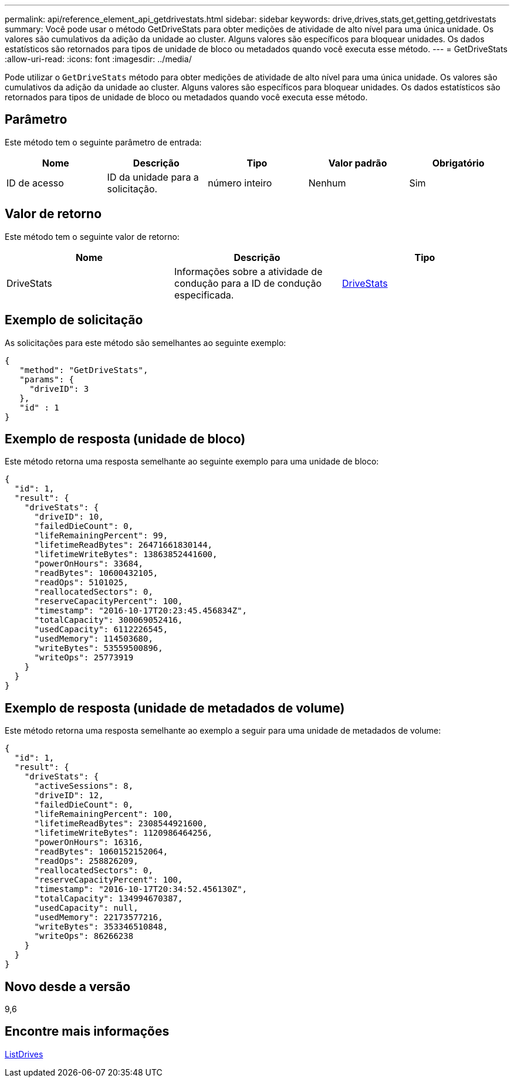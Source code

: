 ---
permalink: api/reference_element_api_getdrivestats.html 
sidebar: sidebar 
keywords: drive,drives,stats,get,getting,getdrivestats 
summary: Você pode usar o método GetDriveStats para obter medições de atividade de alto nível para uma única unidade. Os valores são cumulativos da adição da unidade ao cluster. Alguns valores são específicos para bloquear unidades. Os dados estatísticos são retornados para tipos de unidade de bloco ou metadados quando você executa esse método. 
---
= GetDriveStats
:allow-uri-read: 
:icons: font
:imagesdir: ../media/


[role="lead"]
Pode utilizar o `GetDriveStats` método para obter medições de atividade de alto nível para uma única unidade. Os valores são cumulativos da adição da unidade ao cluster. Alguns valores são específicos para bloquear unidades. Os dados estatísticos são retornados para tipos de unidade de bloco ou metadados quando você executa esse método.



== Parâmetro

Este método tem o seguinte parâmetro de entrada:

|===
| Nome | Descrição | Tipo | Valor padrão | Obrigatório 


 a| 
ID de acesso
 a| 
ID da unidade para a solicitação.
 a| 
número inteiro
 a| 
Nenhum
 a| 
Sim

|===


== Valor de retorno

Este método tem o seguinte valor de retorno:

|===
| Nome | Descrição | Tipo 


 a| 
DriveStats
 a| 
Informações sobre a atividade de condução para a ID de condução especificada.
 a| 
xref:reference_element_api_drivestats.adoc[DriveStats]

|===


== Exemplo de solicitação

As solicitações para este método são semelhantes ao seguinte exemplo:

[listing]
----
{
   "method": "GetDriveStats",
   "params": {
     "driveID": 3
   },
   "id" : 1
}
----


== Exemplo de resposta (unidade de bloco)

Este método retorna uma resposta semelhante ao seguinte exemplo para uma unidade de bloco:

[listing]
----
{
  "id": 1,
  "result": {
    "driveStats": {
      "driveID": 10,
      "failedDieCount": 0,
      "lifeRemainingPercent": 99,
      "lifetimeReadBytes": 26471661830144,
      "lifetimeWriteBytes": 13863852441600,
      "powerOnHours": 33684,
      "readBytes": 10600432105,
      "readOps": 5101025,
      "reallocatedSectors": 0,
      "reserveCapacityPercent": 100,
      "timestamp": "2016-10-17T20:23:45.456834Z",
      "totalCapacity": 300069052416,
      "usedCapacity": 6112226545,
      "usedMemory": 114503680,
      "writeBytes": 53559500896,
      "writeOps": 25773919
    }
  }
}
----


== Exemplo de resposta (unidade de metadados de volume)

Este método retorna uma resposta semelhante ao exemplo a seguir para uma unidade de metadados de volume:

[listing]
----
{
  "id": 1,
  "result": {
    "driveStats": {
      "activeSessions": 8,
      "driveID": 12,
      "failedDieCount": 0,
      "lifeRemainingPercent": 100,
      "lifetimeReadBytes": 2308544921600,
      "lifetimeWriteBytes": 1120986464256,
      "powerOnHours": 16316,
      "readBytes": 1060152152064,
      "readOps": 258826209,
      "reallocatedSectors": 0,
      "reserveCapacityPercent": 100,
      "timestamp": "2016-10-17T20:34:52.456130Z",
      "totalCapacity": 134994670387,
      "usedCapacity": null,
      "usedMemory": 22173577216,
      "writeBytes": 353346510848,
      "writeOps": 86266238
    }
  }
}
----


== Novo desde a versão

9,6



== Encontre mais informações

xref:reference_element_api_listdrives.adoc[ListDrives]
